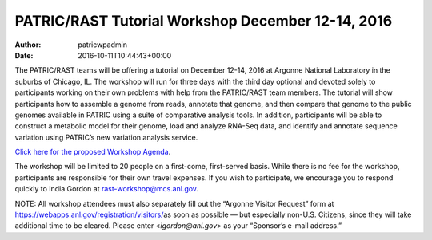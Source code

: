 ==================================================
PATRIC/RAST Tutorial Workshop December 12-14, 2016
==================================================

:Author: patricwpadmin
:Date:   2016-10-11T10:44:43+00:00

The PATRIC/RAST teams will be offering a tutorial on December 12-14,
2016 at Argonne National Laboratory in the suburbs of Chicago, IL. The
workshop will run for three days with the third day optional and devoted
solely to participants working on their own problems with help from the
PATRIC/RAST team members. The tutorial will show participants how to
assemble a genome from reads, annotate that genome, and then compare
that genome to the public genomes available in PATRIC using a suite of
comparative analysis tools. In addition, participants will be able to
construct a metabolic model for their genome, load and analyze RNA-Seq
data, and identify and annotate sequence variation using PATRIC’s new
variation analysis service.

`Click here for the proposed Workshop
Agenda <http://enews.patricbrc.org/wp-content/uploads/2016/11/PATRIC_Agenda_ANL_12-14-Dec-2016.pdf>`__.

The workshop will be limited to 20 people on a first-come, first-served
basis. While there is no fee for the workshop, participants are
responsible for their own travel expenses. If you wish to participate,
we encourage you to respond quickly to India Gordon at
rast-workshop@mcs.anl.gov.

NOTE: All workshop attendees must also separately fill out the “Argonne
Visitor Request” form at
https://webapps.anl.gov/registration/visitors/\ as soon as possible —
but especially non-U.S. Citizens, since they will take additional time
to be cleared. Please enter <*igordon@anl.gov*> as your “Sponsor’s
e-mail address.”

